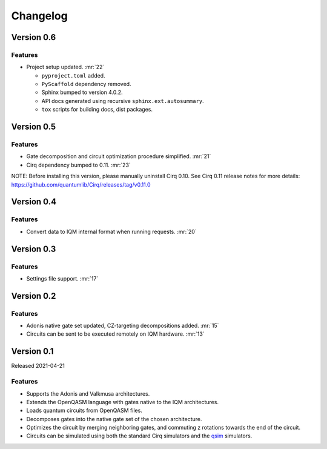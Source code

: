 =========
Changelog
=========


Version 0.6
===========

Features
--------

* Project setup updated. :mr:`22`

  * ``pyproject.toml`` added.
  * ``PyScaffold`` dependency removed.
  * Sphinx bumped to version 4.0.2.
  * API docs generated using recursive ``sphinx.ext.autosummary``.
  * ``tox`` scripts for building docs, dist packages.


Version 0.5
===========

Features
--------

* Gate decomposition and circuit optimization procedure simplified. :mr:`21`
* Cirq dependency bumped to 0.11. :mr:`23`

NOTE: Before installing this version, please manually uninstall Cirq 0.10. See Cirq 0.11
release notes for more details: https://github.com/quantumlib/Cirq/releases/tag/v0.11.0


Version 0.4
===========

Features
--------

* Convert data to IQM internal format when running requests. :mr:`20`


Version 0.3
===========

Features
--------

* Settings file support. :mr:`17`


Version 0.2
===========

Features
--------

* Adonis native gate set updated, CZ-targeting decompositions added. :mr:`15`
* Circuits can be sent to be executed remotely on IQM hardware. :mr:`13`


Version 0.1
===========

Released 2021-04-21

Features
--------

* Supports the Adonis and Valkmusa architectures.
* Extends the OpenQASM language with gates native to the IQM architectures.
* Loads quantum circuits from OpenQASM files.
* Decomposes gates into the native gate set of the chosen architecture.
* Optimizes the circuit by merging neighboring gates, and commuting z rotations towards the end of the circuit.
* Circuits can be simulated using both the standard Cirq simulators and the
  `qsim <https://quantumai.google/qsim>`_ simulators.
